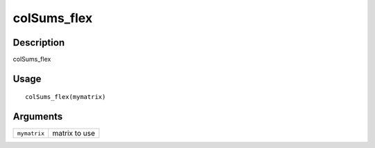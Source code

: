 colSums_flex
------------

Description
~~~~~~~~~~~

colSums_flex

Usage
~~~~~

::

   colSums_flex(mymatrix)

Arguments
~~~~~~~~~

+-----------------------------------+-----------------------------------+
| ``mymatrix``                      | matrix to use                     |
+-----------------------------------+-----------------------------------+
